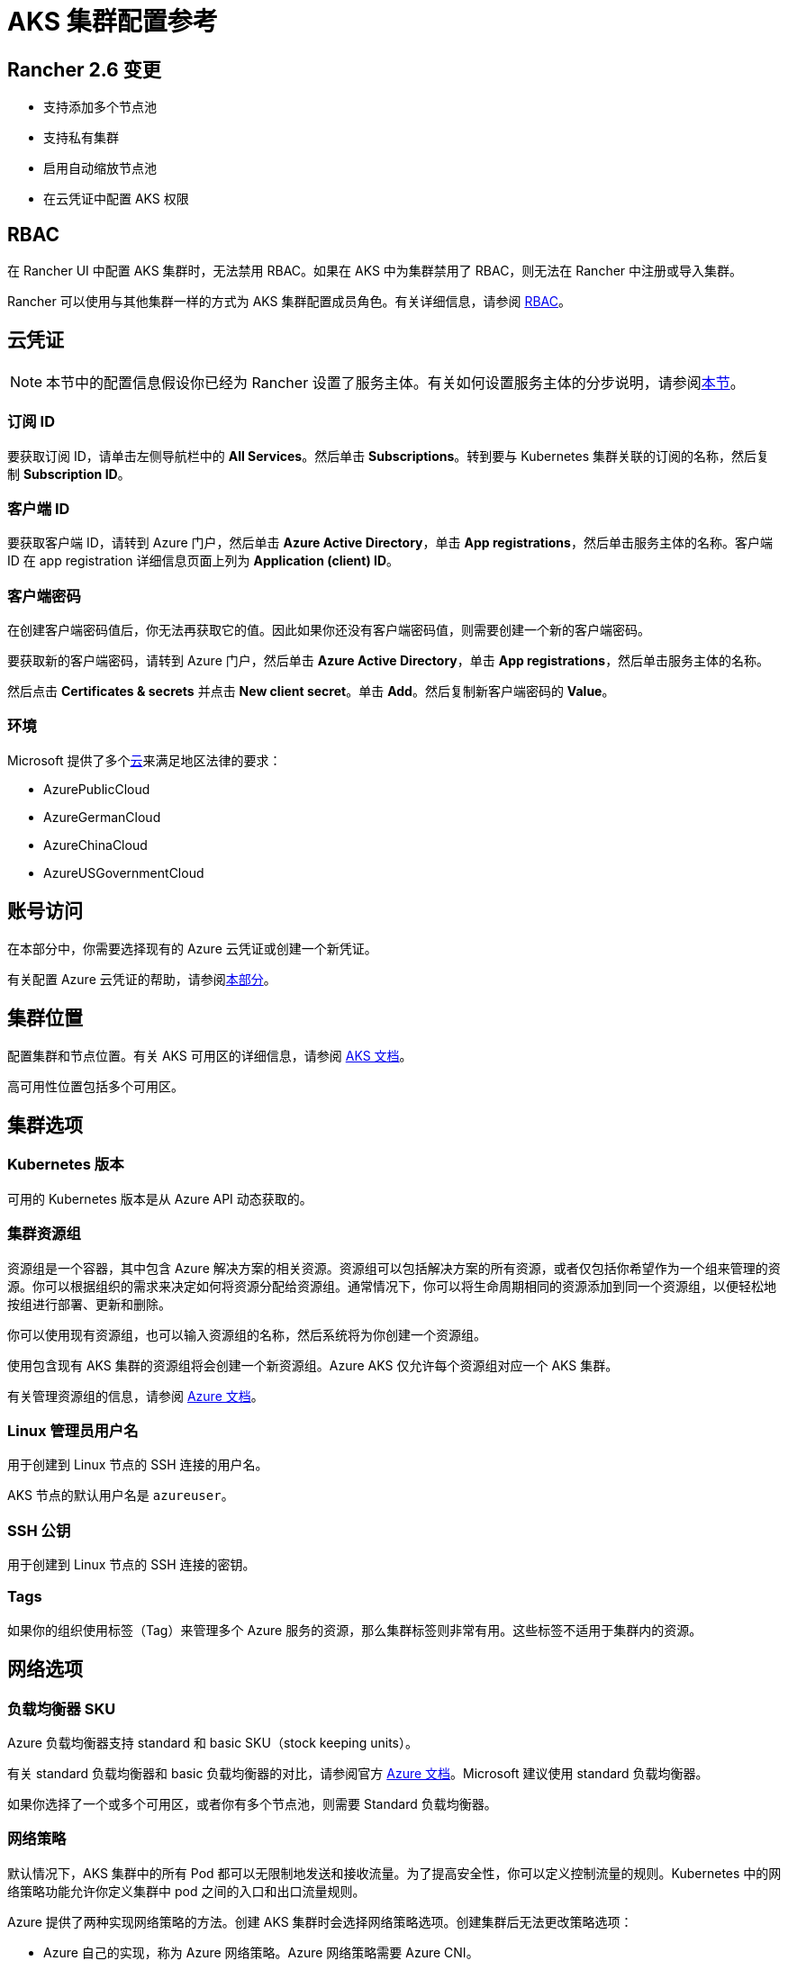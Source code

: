 = AKS 集群配置参考

== Rancher 2.6 变更

* 支持添加多个节点池
* 支持私有集群
* 启用自动缩放节点池
* 在云凭证中配置 AKS 权限

== RBAC

在 Rancher UI 中配置 AKS 集群时，无法禁用 RBAC。如果在 AKS 中为集群禁用了 RBAC，则无法在 Rancher 中注册或导入集群。

Rancher 可以使用与其他集群一样的方式为 AKS 集群配置成员角色。有关详细信息，请参阅 xref:rancher-admin/users/authn-and-authz/manage-role-based-access-control-rbac/manage-role-based-access-control-rbac.adoc[RBAC]。

== 云凭证

[NOTE]
====

本节中的配置信息假设你已经为 Rancher 设置了服务主体。有关如何设置服务主体的分步说明，请参阅xref:./aks.adoc#_microsoft_azure_中的先决条件[本节]。
====


=== 订阅 ID

要获取订阅 ID，请单击左侧导航栏中的 *All Services*。然后单击 *Subscriptions*。转到要与 Kubernetes 集群关联的订阅的名称，然后复制 *Subscription ID*。

=== 客户端 ID

要获取客户端 ID，请转到 Azure 门户，然后单击 *Azure Active Directory*，单击 *App registrations*，然后单击服务主体的名称。客户端 ID 在 app registration 详细信息页面上列为 *Application (client) ID*。

=== 客户端密码

在创建客户端密码值后，你无法再获取它的值。因此如果你还没有客户端密码值，则需要创建一个新的客户端密码。

要获取新的客户端密码，请转到 Azure 门户，然后单击 *Azure Active Directory*，单击 *App registrations*，然后单击服务主体的名称。

然后点击 *Certificates & secrets* 并点击 *New client secret*。单击 *Add*。然后复制新客户端密码的 *Value*。

=== 环境

Microsoft 提供了多个link:https://docs.microsoft.com/en-us/cli/azure/cloud?view=azure-cli-latest[云]来满足地区法律的要求：

* AzurePublicCloud
* AzureGermanCloud
* AzureChinaCloud
* AzureUSGovernmentCloud

== 账号访问

在本部分中，你需要选择现有的 Azure 云凭证或创建一个新凭证。

有关配置 Azure 云凭证的帮助，请参阅<<_云凭证,本部分>>。

== 集群位置

配置集群和节点位置。有关 AKS 可用区的详细信息，请参阅 https://docs.microsoft.com/en-us/azure/aks/availability-zones[AKS 文档]。

高可用性位置包括多个可用区。

== 集群选项

=== Kubernetes 版本

可用的 Kubernetes 版本是从 Azure API 动态获取的。

=== 集群资源组

资源组是一个容器，其中包含 Azure 解决方案的相关资源。资源组可以包括解决方案的所有资源，或者仅包括你希望作为一个组来管理的资源。你可以根据组织的需求来决定如何将资源分配给资源组。通常情况下，你可以将生命周期相同的资源添加到同一个资源组，以便轻松地按组进行部署、更新和删除。

你可以使用现有资源组，也可以输入资源组的名称，然后系统将为你创建一个资源组。

使用包含现有 AKS 集群的资源组将会创建一个新资源组。Azure AKS 仅允许每个资源组对应一个 AKS 集群。

有关管理资源组的信息，请参阅 https://docs.microsoft.com/en-us/azure/azure-resource-manager/management/manage-resource-groups-portal[Azure 文档]。

=== Linux 管理员用户名

用于创建到 Linux 节点的 SSH 连接的用户名。

AKS 节点的默认用户名是 `azureuser`。

=== SSH 公钥

用于创建到 Linux 节点的 SSH 连接的密钥。

=== Tags

如果你的组织使用标签（Tag）来管理多个 Azure 服务的资源，那么集群标签则非常有用。这些标签不适用于集群内的资源。

== 网络选项

=== 负载均衡器 SKU

Azure 负载均衡器支持 standard 和 basic SKU（stock keeping units）。

有关 standard 负载均衡器和 basic 负载均衡器的对比，请参阅官方 https://docs.microsoft.com/en-us/azure/load-balancer/skus#skus[Azure 文档]。Microsoft 建议使用 standard 负载均衡器。

如果你选择了一个或多个可用区，或者你有多个节点池，则需要 Standard 负载均衡器。

=== 网络策略

默认情况下，AKS 集群中的所有 Pod 都可以无限制地发送和接收流量。为了提高安全性，你可以定义控制流量的规则。Kubernetes 中的网络策略功能允许你定义集群中 pod 之间的入口和出口流量规则。

Azure 提供了两种实现网络策略的方法。创建 AKS 集群时会选择网络策略选项。创建集群后无法更改策略选项：

* Azure 自己的实现，称为 Azure 网络策略。Azure 网络策略需要 Azure CNI。
* Calico Network Policies，一个由 https://www.tigera.io/[Tigera] 创立的开源网络和网络安全解决方案。

你也可以选择不使用网络策略。

有关 Azure 和 Calico 网络策略及其功能之间的差异，请参阅 https://docs.microsoft.com/en-us/azure/aks/use-network-policies#differences-between-azure-and-calico-policies-and-their-capabilities[AKS 文档]。

=== DNS 前缀

为集群的 Kubernetes API server FQDN 输入唯一的 DNS 前缀。

=== 网络插件

有两个网络插件，分别是 kubenet 和 Azure CNI。

https://kubernetes.io/docs/concepts/cluster-administration/network-plugins/#kubenet[kubenet] Kubernetes 插件是 AKS 创建的集群的默认配置。使用 kubenet 时，集群中的每个节点都会收到一个可路由的 IP 地址。Pod 使用 NAT 与 AKS 集群外部的其他资源进行通信。这种方法减少了需要在网络空间中保留以供 Pod 使用的 IP 地址数量。

如果使用 Azure CNI（高级）网络插件，Pod 可以使用完整的虚拟网络连接，并且可以从连接的网络中通过 pod 的私有 IP 地址直接访问。这个插件需要更多的 IP 地址空间。

有关 kubenet 和 Azure CNI 之间差异的详细信息，请参阅 https://docs.microsoft.com/en-us/azure/aks/concepts-network#compare-network-models[AKS 文档]。

=== HTTP 应用路由

启用后，HTTP 应用路由附加组件可以更轻松地访问部署到 AKS 集群的应用。它部署了两个组件，分别是 https://kubernetes.io/docs/concepts/services-networking/ingress/[Kubernetes Ingress controller] 和 https://github.com/kubernetes-incubator/external-dns[External-DNS] controller。

有关详细信息，请参阅 https://docs.microsoft.com/en-us/azure/aks/http-application-routing[AKS 文档]。

=== 设置授权 IP 范围

你可以使用link:https://docs.microsoft.com/en-us/azure/aks/api-server-authorized-ip-ranges#overview-of-api-server-authorized-ip-ranges[授权的 IP 地址范围]来保护对 Kubernetes API server 的访问。

Kubernetes API server 公开 Kubernetes API。该组件提供管理工具（例如 kubectl）的交互。AKS 提供带有专用 API server 的单租户集群 controlplane。默认情况下，API server 分配了一个公共 IP 地址，你应该使用基于 Kubernetes 或 Azure 的 RBAC 来控制对 API server 的访问。

要保护对其他可公开的 AKS controlplane 和 API server 的访问，你可以启用并使用授权的 IP 范围。这些授权的 IP 范围只允许定义的 IP 地址范围与 API server 通信。

但是，即使你使用了授权的 IP 地址范围，你仍应使用 Kubernetes RBAC 或 Azure RBAC 来授权用户及其请求的操作。

=== 容器监控

容器监控使用 Metrics API 从 Kubernetes 中可用的控制器、节点和容器中收集内存和处理器指标，从而为你可视化性能数据。容器日志也能被收集。启用监控后，系统会通过 Linux 的 Log Analytics 代理的容器化版本自动为你收集指标和日志。指标会被写入指标存储，而日志数据会被写入与你的 https://docs.microsoft.com/en-us/azure/azure-monitor/logs/log-query-overview[Log Analytics] 工作区关联的日志存储。

=== Log Analytics 工作区资源组

https://docs.microsoft.com/en-us/azure/azure-resource-manager/management/overview#resource-groups[资源组]包含 Log Analytics 工作区。你必须至少创建一个工作区才能使用 Azure Monitor Logs。

=== Log Analytics 工作区名称

Azure Monitor Logs 收集的数据存储在一个或多个 https://docs.microsoft.com/en-us/azure/azure-monitor/logs/design-logs-deployment[Log Analytics 工作区中]。工作区定义了数据的地理位置、访问权限（定义了哪些用户可以访问数据）以及配置设置（定价层和数据保留等）。

你必须至少创建一个工作区才能使用 Azure Monitor Logs。一个工作区可能就足以满足你的所有监控数据。你也可以根据需求创建多个工作区。例如，你可能有一个工作区用于生产数据，另一个工作区用于测试。

有关 Azure Monitor Logs 的详细信息，请参阅 https://docs.microsoft.com/en-us/azure/azure-monitor/logs/data-platform-logs[Azure 文档]。

=== 支持私有 Kubernetes 服务

通常情况下，无论集群是否为私有，AKS worker 节点都不会获得公共 IP。在私有集群中，controlplane 没有公共端点。

Rancher 可以通过以下两种方式之一连接到私有 AKS 集群。

第一种方法是确保 Rancher 运行在与 AKS 节点相同的 https://docs.microsoft.com/en-us/azure/virtual-network/nat-overview[NAT] 上。

第二种方法是运行命令向 Rancher 注册集群。配置集群后，你可以在任何能连接到集群的 Kubernetes API 的地方运行显示的命令。配置启用了私有 API 端点的 AKS 集群时，此命令将显示在弹出窗口中。

[NOTE]
====

注册现有 AKS 集群时，集群可能需要一些时间（可能是数小时）才会出现在 `Cluster To register` 下拉列表中。不同区域的结果可能不同。
====


有关连接到 AKS 专用集群的详细信息，请参阅 https://docs.microsoft.com/en-us/azure/aks/private-clusters#options-for-connecting-to-the-private-cluster[AKS 文档]。

== 节点池

=== 模式

在 Azure 界面中，用户能够指定主要节点池（Primary Node Pool）依赖于 `system`（通常用于 controlplane）还是 `user`（Rancher 最常用的）。

你可以指定主要节点池（Primary Node Pool）的模式、操作系统、数量和大小。

`system` 节点池总是需要运行节点，因此它们不能缩容到一个节点以下。至少需要一个 `system` 节点池。

对于后续的节点池，Rancher UI 强制使用默认的 `user`。`user` 节点池允许缩容到零节点。`user` 节点池不运行 Kubernetes controlplane 的任何部分。

AKS 不会公开运行 Kubernetes controlplane 组件的节点。

=== 可用区

https://docs.microsoft.com/en-us/azure/availability-zones/az-overview[可用区]是区域内的唯一物理位置。每个可用区由一个或多个配备独立电源、冷却系统和网络的数据中心组成。

并非所有区域都支持可用区。有关具有可用区的 Azure 区域列表，请参阅 https://docs.microsoft.com/en-us/azure/availability-zones/az-region#azure-regions-with-availability-zones[Azure 文档]。

=== 虚拟机大小

为节点池中的每个 VM 选择一个大小。有关每个 VM 大小的详细信息，请参阅link:https://azure.microsoft.com/en-us/pricing/details/virtual-machines/linux/[此页面]。

=== 操作系统磁盘类型

节点池中的节点可以使用托管磁盘或临时磁盘。

https://docs.microsoft.com/en-us/azure/virtual-machines/ephemeral-os-disks[临时 OS 磁盘]在本地虚拟机存储上创建，并不会保存到远程 Azure 存储。临时 OS 磁盘适用于无状态工作负载，其中的应用可以容忍单个 VM 故障，但更容易受 VM 部署时间或重置单个虚拟机实例镜像的影响。使用临时 OS 磁盘，你可以体验更低的 OS 磁盘读/写延迟和更快的 VM 重置镜像过程。

https://docs.microsoft.com/en-us/azure/virtual-machines/managed-disks-overview[Azure 托管磁盘]是由 Azure 管理并与 Azure Virtual Machines 一起使用的块级存储卷。托管磁盘旨在实现 99.999% 的高可用性。托管磁盘通过提供三个数据副本来实现高可用性和高持续性。

=== 操作系统磁盘大小

每个节点的磁盘大小（以 GB 为单位）。

=== 节点数

节点池中的节点数。link:https://docs.microsoft.com/en-us/azure/azure-resource-manager/management/azure-subscription-service-limits[Azure 订阅]可能会限制最大节点数。

=== 每个节点的最大 Pod 数量

每个节点的最大 Pod 数量默认为 110，最大为 250。

=== 启用自动扩缩容

启用自动扩缩容后，你需要输入最小和最大节点数。

启用 Auto Scaling 后，你将无法手动对节点池进行扩缩容。扩缩容由 AKS autoscaler 控制。
